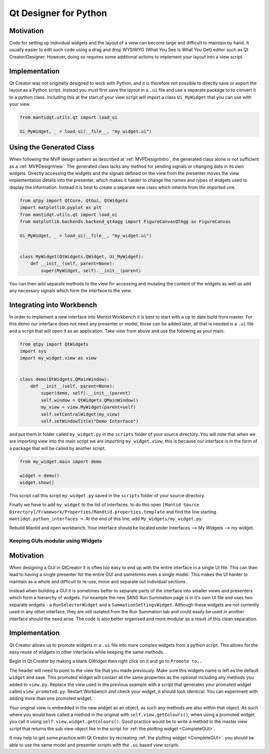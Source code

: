 .. _QtDesignerForPython:

======================
Qt Designer for Python
======================

Motivation
----------

Code for setting up individual widgets and the layout of a view can
become large and difficult to maintain by hand. It usually easier to
edit such code using a drag and drop WYSIWYG (What You See Is What You
Get) editor such as Qt Creator/Designer. However, doing so requires some
additional actions to implement your layout into a view script.

Implementation
--------------

Qt Creator was not originally designed to work with Python, and it is
therefore not possible to directly save or export the layout as a
Python script. Instead you must first save the layout in a ``.ui``
file and use a separate package to to convert it to a python class.
Including this at the start of your view script will import a class
``Ui_MyWidget`` that you can use with your view.

.. code-block:: python

    from mantidqt.utils.qt import load_ui

    Ui_MyWidget, _ = load_ui(__file__, "my_widget.ui")

Using the Generated Class
--------------------------

When following the MVP design pattern as described at
:ref:`MVPDesignIntro`, the generated class alone is not
sufficient as a :ref:`MVPDesignView`. The generated class
lacks any method for sending signals or changing data in its own widgets.
Directly accessing the widgets and the signals defined on the view from
the presenter moves the view implementation details into the presenter,
which makes it harder to change the names and types of widgets used to
display the information. Instead it is best to create a separate new class
which inherits from the imported one.

.. code-block:: python

    from qtpy import QtCore, QtGui, QtWidgets
    import matplotlib.pyplot as plt
    from mantidqt.utils.qt import load_ui
    from matplotlib.backends.backend_qt4agg import FigureCanvasQTAgg as FigureCanvas

    Ui_MyWidget, _ = load_ui(__file__, "my_widget.ui")


    class MyWidget(QtWidgets.QWidget, Ui_MyWidget):
        def __init__(self, parent=None):
            super(MyWidget, self).__init__(parent)

You can then add separate methods to the view for accessing and mutating
the content of the widgets as well as add any necessary signals which
form the interface to the view.

Integrating into Workbench
--------------------------

In order to implement a new interface into Mantid Workbench it is best to
start with a up to date build from master. For this demo our interface does
not need any presenter or model, those can be added later, all that is needed
is a ``.ui`` file and a script that will open it as an application. Take view
from above and use the following as your main:

.. code-block:: python

    from qtpy import QtWidgets
    import sys
    import my_widget.view as view


    class demo(QtWidgets.QMainWindow):
        def __init__(self, parent=None):
            super(demo, self).__init__(parent)
            self.window = QtWidgets.QMainWindow()
            my_view = view.MyWidget(parent=self)
            self.setCentralWidget(my_view)
            self.setWindowTitle("Demo Interface")


and put them in folder called ``my_widget.py`` in the ``scripts`` folder of your
source directory. You will note that when we are importing view into the main
script we are importing ``my_widget.view``, this is because our interface is in
the form of a package that will be called by another script.

.. code-block:: python

    from my_widget.main import demo

    widget = demo()
    widget.show()

This script call this script ``my_widget.py`` saved in the ``scripts`` folder of
your source directory.

Finally we have to add ``my_widget`` to the list of interfaces. to do this open
``[Mantid Source Directory]/Framework/Properties/Mandtid.properties.template``
and find the line starting ``mantidqt.python_interfaces =``. At the end of this
line, add ``My_widgets/my_widget.py``.

Rebuild Mantid and open workbench. Your interface should be located under
Interfaces --> My Widgets --> my widget.

Keeping GUIs modular using Widgets
##################################

.. _motivation-1:

Motivation
----------

When designing a GUI in QtCreator it is often too easy to end up with
the entire interface in a single UI file. This can then lead to having a
single presenter for the entire GUI and sometimes even a single model.
This makes the UI harder to maintain as a whole and difficult to re-use,
move and separate out individual sections.

Instead when building a GUI it is sometimes better to separate parts of
the interface into smaller views and presenters which form a hierarchy
of widgets. For example the new SANS Run Summation page is in it's own
UI file and uses two separate widgets - a ``RunSelectorWidget`` and a
``SummationSettingsWidget``. Although these widgets are not currently
used in any other interface, they are still isolated from the Run
Summation tab and could easily be used in another interface should the
need arise. The code is also better organised and more modular as a
result of this clean separation.

.. _implementation-1:

Implementation
--------------

Qt Creator allows us to promote widgets in a ``.ui`` file into more complex
widgets from a python script. This allows for the easy reuse of widgets
in other interfaces while keeping the same methods.

Begin in Qt Creator by making a blank QWidget then right click on it and
go to ``Promote to..``

.. image:: images/MVPPythonViews/qtcreator_promoted.png

The header will need to point to the view file that you made previously.
Make sure this widgets name is left as the default ``widget`` and save.
This promoted widget will contain all the same properties as the optional
including any methods you added to ``view.py``. Replace the view used in
the previous example with a script that generates your promoted widget
called ``view_promoted.py``. Restart Workbench and check your widget, it
should look identical. You can experiment with adding more than one
promoted widget.

Your original view is embedded in the new widget as an object, as such
any methods are also within that object. As such where you would have called
a method in the original with ``self.view.getColours()``, when using a
promoted widget you call it using ``self.view.widget.getColours()``. Good
practice would be to write a method in the master view script that returns the
sub view object like in the script for :ref:`the plotting widget <CompleteGUI>`.

It may help to get some practice with Qt Creator by recreating
:ref:`the plotting widget <CompleteGUI>`. you should be able to use the same
model and presenter scripts with the ``.ui`` based view scripts.
